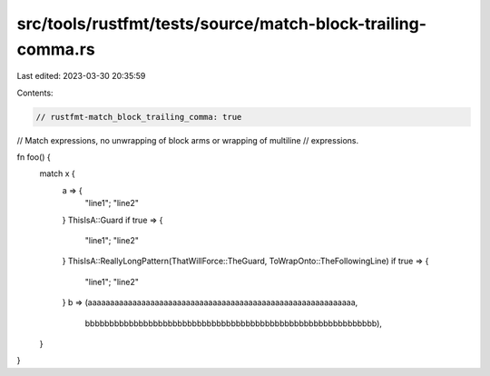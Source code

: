 src/tools/rustfmt/tests/source/match-block-trailing-comma.rs
============================================================

Last edited: 2023-03-30 20:35:59

Contents:

.. code-block:: rs

    // rustfmt-match_block_trailing_comma: true
// Match expressions, no unwrapping of block arms or wrapping of multiline
// expressions.

fn foo() {
    match x {
        a => {
            "line1";
            "line2"
        }
        ThisIsA::Guard if true => {
            "line1";
            "line2"
        }
        ThisIsA::ReallyLongPattern(ThatWillForce::TheGuard, ToWrapOnto::TheFollowingLine) if true => {
            "line1";
            "line2"
        }
        b => (aaaaaaaaaaaaaaaaaaaaaaaaaaaaaaaaaaaaaaaaaaaaaaaaaaaaaaaaaaaa,
              bbbbbbbbbbbbbbbbbbbbbbbbbbbbbbbbbbbbbbbbbbbbbbbbbbbbbbbbbbbb),
    }
}


